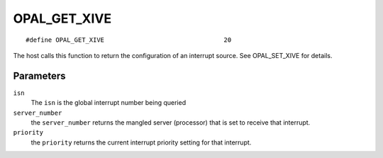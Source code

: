 OPAL_GET_XIVE
=============
::

   #define OPAL_GET_XIVE				20

The host calls this function to return the configuration of an
interrupt source. See OPAL_SET_XIVE for details.

Parameters
----------

``isn``
  The ``isn`` is the global interrupt number being queried

``server_number``
  the ``server_number`` returns the mangled server (processor)
  that is set to receive that interrupt.

``priority``
  the ``priority`` returns the current interrupt priority setting
  for that interrupt.


